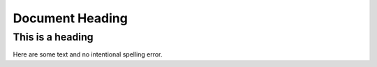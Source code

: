 ====================
Document Heading
====================

------------------
This is a heading
------------------

Here are some text and no intentional spelling error.

